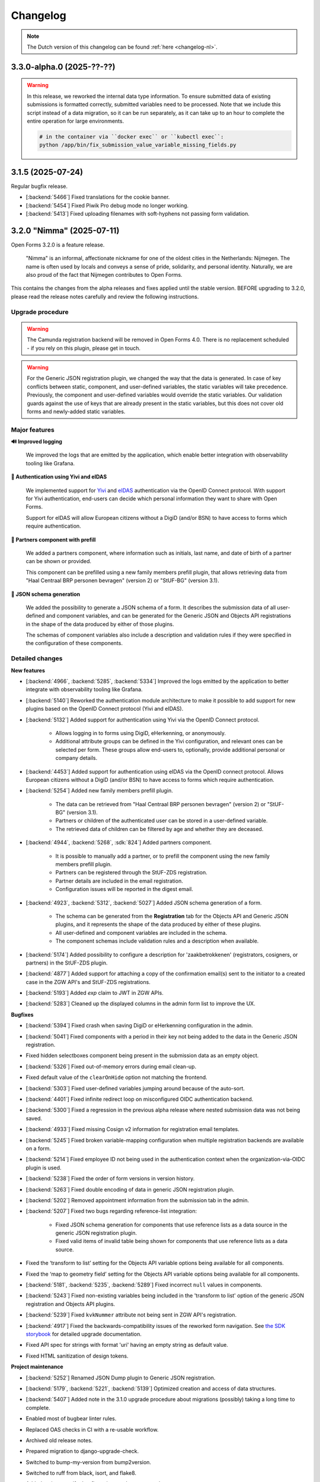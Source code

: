 =========
Changelog
=========

.. note::

    The Dutch version of this changelog can be found :ref:`here <changelog-nl>`.


3.3.0-alpha.0 (2025-??-??)
==========================

.. warning::

    In this release, we reworked the internal data type information. To ensure submitted
    data of existing submissions is formatted correctly, submitted variables need to be
    processed. Note that we include this script instead of a data migration, so it can be
    run separately, as it can take up to an hour to complete the entire operation for large
    environments.

    .. code-block:: bash

        # in the container via ``docker exec`` or ``kubectl exec``:
        python /app/bin/fix_submission_value_variable_missing_fields.py


3.1.5 (2025-07-24)
==================

Regular bugfix release.

* [:backend:`5466`] Fixed translations for the cookie banner.
* [:backend:`5454`] Fixed Piwik Pro debug mode no longer working.
* [:backend:`5413`] Fixed uploading filenames with soft-hyphens not passing form validation.

3.2.0 "Nimma" (2025-07-11)
==========================

Open Forms 3.2.0 is a feature release.

.. epigraph::

    "Nimma" is an informal, affectionate nickname for one of the oldest cities in the Netherlands: Nijmegen.
    The name is often used by locals and conveys a sense of pride, solidarity, and personal identity.
    Naturally, we are also proud of the fact that Nijmegen contributes to Open Forms.

This contains the changes from the alpha releases and fixes applied until the stable version.
BEFORE upgrading to 3.2.0, please read the release notes carefully and review the following
instructions.

Upgrade procedure
-----------------

.. warning::

   The Camunda registration backend will be removed in Open Forms 4.0. There is no
   replacement scheduled - if you rely on this plugin, please get in touch.

.. warning::

    For the Generic JSON registration plugin, we changed the way that the data is generated.
    In case of key conflicts between static, component, and user-defined variables,
    the static variables will take precedence. Previously, the component and user-defined
    variables would override the static variables. Our validation guards against the use of
    keys that are already present in the static variables, but this does not cover old forms
    and newly-added static variables.

Major features
--------------

**🔊 Improved logging**

    We improved the logs that are emitted by the application, which enable better integration with observability
    tooling like Grafana.

**🛂 Authentication using Yivi and eIDAS**

    We implemented support for `Yivi <https://yivi.app/>`_ and `eIDAS <https://en.wikipedia.org/wiki/EIDAS>`_
    authentication via the OpenID Connect protocol. With support for Yivi authentication, end-users can decide which
    personal information they want to share with Open Forms.

    Support for eIDAS will allow European citizens without a DigiD (and/or BSN) to have access to forms which
    require authentication.

**👫 Partners component with prefill**

    We added a partners component, where information such as initials, last name, and date of birth of a
    partner can be shown or provided.

    This component can be prefilled using a new family members prefill plugin, that allows retrieving data from
    "Haal Centraal BRP personen bevragen" (version 2) or "StUF-BG" (version 3.1).

**📝 JSON schema generation**

    We added the possibility to generate a JSON schema of a form. It describes the submission data of all user-defined
    and component variables, and can be generated for the Generic JSON and Objects API registrations in the shape of
    the data produced by either of those plugins.

    The schemas of component variables also include a description and validation rules if they were specified
    in the configuration of these components.

Detailed changes
----------------

**New features**

* [:backend:`4966`, :backend:`5285`, :backend:`5334`] Improved the logs emitted by the application to better integrate
  with observability tooling like Grafana.

* [:backend:`5140`] Reworked the authentication module architecture to make it possible to add support for
  new plugins based on the OpenID Connect protocol (Yivi and eIDAS).

* [:backend:`5132`] Added support for authentication using Yivi via the OpenID Connect protocol.

    - Allows logging in to forms using DigiD, eHerkenning, or anonymously.
    - Additional attribute groups can be defined in the Yivi configuration, and relevant ones can be selected per form.
      These groups allow end-users to, optionally, provide additional personal or company details.

* [:backend:`4453`] Added support for authentication using eIDAS via the OpenID connect protocol. Allows European
  citizens without a DigiD (and/or BSN) to have access to forms which require authentication.

* [:backend:`5254`] Added new family members prefill plugin.

    - The data can be retrieved from "Haal Centraal BRP personen bevragen" (version 2) or "StUF-BG" (version 3.1).
    - Partners or children of the authenticated user can be stored in a user-defined variable.
    - The retrieved data of children can be filtered by age and whether they are deceased.

* [:backend:`4944`, :backend:`5268`, :sdk:`824`] Added partners component.

    - It is possible to manually add a partner, or to prefill the component using the new family members prefill plugin.
    - Partners can be registered through the StUF-ZDS registration.
    - Partner details are included in the email registration.
    - Configuration issues will be reported in the digest email.

* [:backend:`4923`, :backend:`5312`, :backend:`5027`] Added JSON schema generation of a form.

    - The schema can be generated from the **Registration** tab for the Objects API and Generic JSON plugins,
      and it represents the shape of the data produced by either of these plugins.
    - All user-defined and component variables are included in the schema.
    - The component schemas include validation rules and a description when available.

* [:backend:`5174`] Added possibility to configure a description for 'zaakbetrokkenen' (registrators, cosigners, or
  partners) in the StUF-ZDS plugin.
* [:backend:`4877`] Added support for attaching a copy of the confirmation email(s) sent to the initiator to a created
  case in the ZGW API's and StUF-ZDS registrations.
* [:backend:`5193`] Added `exp` claim to JWT in ZGW APIs.
* [:backend:`5283`] Cleaned up the displayed columns in the admin form list to improve the UX.

**Bugfixes**

* [:backend:`5394`] Fixed crash when saving DigiD or eHerkenning configuration in the admin.
* [:backend:`5041`] Fixed components with a period in their key not being added to the data in the Generic JSON
  registration.
* Fixed hidden selectboxes component being present in the submission data as an empty object.
* [:backend:`5326`] Fixed out-of-memory errors during email clean-up.
* Fixed default value of the ``clearOnHide`` option not matching the frontend.
* [:backend:`5303`] Fixed user-defined variables jumping around because of the auto-sort.
* [:backend:`4401`] Fixed infinite redirect loop on misconfigured OIDC authentication backend.
* [:backend:`5300`] Fixed a regression in the previous alpha release where nested submission data was not being saved.
* [:backend:`4933`] Fixed missing Cosign v2 information for registration email templates.
* [:backend:`5245`] Fixed broken variable-mapping configuration when multiple registration backends
  are available on a form.
* [:backend:`5214`] Fixed employee ID not being used in the authentication context when the
  organization-via-OIDC plugin is used.
* [:backend:`5238`] Fixed the order of form versions in version history.
* [:backend:`5263`] Fixed double encoding of data in generic JSON registration plugin.
* [:backend:`5202`] Removed appointment information from the submission tab in the admin.
* [:backend:`5207`] Fixed two bugs regarding reference-list integration:

    - Fixed JSON schema generation for components that use reference lists as a data source in the
      generic JSON registration plugin.
    - Fixed valid items of invalid table being shown for components that use reference lists as a
      data source.

* Fixed the ‘transform to list’ setting for the Objects API variable options being available for all
  components.
* Fixed the ‘map to geometry field’ setting for the Objects API variable options being available for
  all components.
* [:backend:`5181`, :backend:`5235`, :backend:`5289`] Fixed incorrect ``null`` values in components.
* [:backend:`5243`] Fixed non-existing variables being included in the 'transform to list'
  option of the generic JSON registration and Objects API plugins.
* [:backend:`5239`] Fixed ``kvkNummer`` attribute not being sent in ZGW API's registration.
* [:backend:`4917`] Fixed the backwards-compatibility issues of the reworked form
  navigation. See `the SDK storybook <https://open-formulieren.github.io/open-forms-sdk/?path=/docs/developers-upgrade-notes-3-1-0--docs>`_
  for detailed upgrade documentation.
* Fixed API spec for strings with format 'uri' having an empty string as default value.
* Fixed HTML sanitization of design tokens.

**Project maintenance**

* [:backend:`5252`] Renamed JSON Dump plugin to Generic JSON registration.
* [:backend:`5179`, :backend:`5221`, :backend:`5139`] Optimized creation and access of data structures.
* [:backend:`5407`] Added note in the 3.1.0 upgrade procedure about migrations (possibly) taking a long time to
  complete.
* Enabled most of bugbear linter rules.
* Replaced OAS checks in CI with a re-usable workflow.
* Archived old release notes.
* Prepared migration to django-upgrade-check.
* Switched to bump-my-version from bump2version.
* Switched to ruff from black, isort, and flake8.
* Added script to verify that fix scripts work as expected.
* Fixed test flakiness.
* Fixed type checking.
* Enabled pyupgrade linter rules.
* Updated backend dependencies:

    - Bumped django to 4.2.23.
    - Bumped urllib3 to 2.5.0.
    - Bumped requests to 2.32.4.
    - Bumped vcrpy to 7.0.0.
    - Bumped h11 to 0.16.0.
    - Bumped httpcore to 1.0.9.
    - Bumped tornado to 6.5.
    - Bumped zgw-consumers to 0.38.0.
    - Bumped celery to 5.5.0.
    - Bumped django-privates to 3.1.1

* Updated frontend dependencies:

    - Bumped @open-formulieren/design-tokens to 0.59.0.
    - Bumped @open-formulieren/formio-builder to 0.41.1.


3.1.4 (2025-07-10)
==================

Regular bugfix release.

* [:backend:`5394`] Fixed crash when saving DigiD or eHerkenning configuration in the admin.
* [:backend:`5407`] Added note in the 3.1.0 upgrade procedure about migrations (possibly) taking a long time to
  complete.
* Fixed broken link.
* Updated backend dependencies:

    - Bumped django to 4.2.23.
    - Bumped requests to 2.32.4.
    - Bumped urllib3 to 2.5.0.
    - Bumped vcrpy to 7.0.0.
    - Bumped django-privates to 3.1.1.


3.0.9 (2025-07-09)
==================

Final bugfix release in the ``3.0.x`` series.

* Fixed broken link.
* Updated backend dependencies:

    - Bumped django to 4.2.23.
    - Bumped requests to 2.32.4.
    - Bumped urllib3 to 2.5.0.
    - Bumped vcrpy to 7.0.0.


3.1.3 (2025-06-06)
==================

Hotfix addressing a backport issue.

* [:backend:`5193`] Fixed missing backport of the zgw-consumers upgrade, causing a crash
  when editing services.
* [:backend:`5303`] Fixed user defined variables jumping around because of the auto-sort.
* Upgraded Django to the latest security release.


3.2.0-alpha.1 (2025-05-23)
==========================

This is an alpha release, meaning it is not finished yet or suitable for production use.

.. warning::

   The Camunda registration backend will be removed in Open Forms 4.0. There is no
   replacement scheduled - if you rely on this plugin, please get in touch.

.. warning::

    For the generic JSON registration plugin, we changed the way that the data is generated.
    In case of key conflicts between static, component, and user-defined variables,
    the static variables will take precedence. Previously, the component and user-defined
    variables would override the static variables. Our validation guards against the use of
    keys that are already present in the static variables, but this does not cover old forms
    and newly-added static variables.

**New features**

* [:backend:`5285`] Improved the logs emitted by the application to better integrate with observability tooling like
  Grafana.
* [:backend:`5140`] Reworked the authentication module architecture to make it possible to add support for
  new plugins based on the OpenID Connect protocol (Yivi and eIDAS).
* [:backend:`5283`] Cleaned up the displayed columns in the admin form list to improve the UX.
* [:backend:`5254`] Added new family-members prefill plugin.

    - The data can be retrieved from "Haal Centraal BRP personen bevragen" (version 2) or "StUF-BG" (version 3.1).
    - Partners or children of the authenticated user can be stored in a user-defined variable.
    - The retrieved data of children can be filtered by age and whether they are deceased.

* [:backend:`4923`] Added support for JSON schema generation of a form in the API.

    - The schema represents the submission data and includes all user-defined and component variables.
    - The component schemas include validation rules and a description when available.

**Bugfixes**

* [:backend:`5300`] Fixed a regression in the previous alpha release where nested submission data was not being saved.
* [:backend:`4933`] Fixed missing Cosign v2 information for registraton email templates.

**Project maintenance**

* [:backend:`5252`] Renamed JSON Dump plugin to Generic JSON registration.
* Enabled most of bugbear linter rules.
* Fixed test flakiness.
* Fixed type checking.
* Replaced OAS checks in CI with a re-usable workflow.
* Updated backend dependencies:

    - Bumped h11 to 0.16.0.
    - Bumped httpcore to 1.0.9.
    - Bumped django to 4.2.21.
    - Bumped tornado to 6.5.


3.1.2 (2025-05-23)
==================

Regular bugfix release.

**Bugfixes**

* [:backend:`5289`] Fixed crash in fix-script.
* [:backend:`4933`] Fixed missing Cosign v2 information for registraton email templates.

**Project maintenance**

* Upgraded django to 4.2.21 with the latest security patches.


3.0.8 (2025-05-23)
==================

Regular bugfix release.

**Minor security improvements**

On request the low severity security patches from 3.1.0 are backported.

* Administrators are no-longer able to change the submission summary PDF through the
  admin interface.
* SVGs uploaded through the admin interface, used for logos and favicons, are now
  automatically sanitized.
* The form preview seen by form designers in the admin now applies extra HTML sanitation
  on the client side. The backend already properly escaped this and the public UI was
  never affected.

**Bugfixes**

* [:backend:`5289`] Fixed crash in fix-script.
* [:backend:`4933`] Fixed missing Cosign v2 information for registraton email templates.

**Project maintenance**

* Upgraded django to 4.2.21 with the latest security patches.


3.2.0-alpha.0 (2025-04-25)
==========================

This is an alpha release, meaning it is not finished yet or suitable for production use.

.. warning::

   The Camunda registration backend will be removed in Open Forms 4.0. There is no
   replacement scheduled - if you rely on this plugin, please get in touch.

.. warning::

    For the generic JSON registration plugin, we changed the way that the data is generated.
    In case of key conflicts between static, component, and user-defined variables,
    the static variables will take precedence. Previously, the component and user-defined
    variables would override the static variables. Our validation guards against the use of
    keys that are already present in the static variables, but this does not cover old forms
    and newly-added static variables.

.. warning:: Manual intervention required

    In the 3.1.1 bugfix release we fixed a bug regarding the default values of some components
    being ``null``. We added a script to fix any forms that still might be affected by these
    issues. You should run this script after deploying the patch release, to make sure the
    default values of affected components are fixed.

    .. code-block:: bash

        # in the container via ``docker exec`` or ``kubectl exec``:
        python /app/bin/fix_component_default_values.py


**New features**

* [:backend:`5027`] Added support for broader range of GeoJSON in JSON schema generation for the
  map component: includes points, lines, and polygons.
* [:backend:`5193`] Added `exp` claim to JWT in ZGW APIs.

**Bugfixes**

* [:backend:`5245`] Fixed broken variable-mapping configuration when multiple registration backends
  are available on a form.
* [:backend:`5214`] Fixed employee ID not being used in the authentication context when the
  organization-via-OIDC plugin is used.
* [:backend:`5238`] Fixed the order of form versions in version history.
* [:backend:`5263`] Fixed double encoding of data in generic JSON registration plugin.
* [:backend:`5202`] Removed appointment information from the submission tab in the admin.
* [:backend:`5207`] Fixed two bugs regarding reference-list integration:

    - Fixed JSON schema generation for components that use reference lists as a data source in the
      generic JSON registration plugin.
    - Fixed valid items of invalid table being shown for components that use reference lists as a
      data source.

* Fixed the ‘transform to list’ setting for the Objects API variable options being available for all
  components.
* Fixed the ‘map to geometry field’ setting for the Objects API variable options being available for
  all components.
* [:backend:`5181`, :backend:`5235`, :backend:`5289`] Fixed incorrect ``null`` values in components.
* [:backend:`5243`] Fixed non-existing variables being included in the 'transform to list'
  option of the generic JSON registration and Objects API plugins.
* [:backend:`5239`] Fixed ``kvkNummer`` attribute not being sent in ZGW API's registration.
* [:backend:`4917`] Fixed the backwards-compatibility issues of the reworked form
  navigation. See `the SDK storybook <https://open-formulieren.github.io/open-forms-sdk/?path=/docs/developers-upgrade-notes-3-1-0--docs>`_
  for detailed upgrade documentation.

**Project maintenance**

* Archived old release notes.
* Prepared migration to django-upgrade-check.
* [:backend:`5179`, :backend:`5221`, :backend:`5139`] Optimized creation and access of data structures.
* Switched to bump-my-version from bump2version.
* Switched to ruff from black, isort, and flake8.
* Added script to verify that fix scripts work as expected.
* Fixed test flakiness.
* Updated backend dependencies:

    - Bumped zgw-consumers to 0.38.0.
    - Bumped celery to 5.5.0.

* Updated frontend dependencies:

    - Bumped @open-formulieren/design-tokens to 0.59.0.
    - Bumped @open-formulieren/formio-builder to 0.40.0.


3.1.1 (2025-04-16)
==================

Regular bugfix release.

.. warning:: Manual intervention required

    In this bugfix release we fixed a bug regarding the default values of some components
    being ``null``. We added a script to fix any forms that still might be affected by these
    issues. You should run this script after deploying the patch release, to make sure the
    default values of affected components are fixed.

    .. code-block:: bash

        # in the container via ``docker exec`` or ``kubectl exec``:
        python /app/bin/fix_component_default_values.py

**Bugfixes**

* [:backend:`5214`] Fixed employee ID not being used in the authentication context when
  the organization-via-OIDC plugin is used.
* [:backend:`5238`] Fixed the order of form versions in version history.
* [:backend:`5263`] Fixed double encoding of data in generic JSON registration plugin.
* [:backend:`5243`] Fixed non-existing variables being included in the 'transform to list'
  option of the generic JSON registration and Objects API plugins.
* [:backend:`5181`] Fixed incorrect ``null`` default values in components.
* [:backend:`5239`] Fixed ``kvkNummer`` attribute not being sent in ZGW API's registration.
* [:backend:`4917`] Fixed the backwards-compatibility issues of the reworked form
  navigation. See `the SDK storybook <https://open-formulieren.github.io/open-forms-sdk/?path=/docs/developers-upgrade-notes-3-1-0--docs>`_
  for detailed upgrade documentation.
* [:backend:`5245`] Fixed broken variable mapping configuration when multiple registration
  backends are available on a form.

**Project maintenance**

* Fixed test flakiness.

3.0.7 (2025-04-16)
==================

.. warning:: Manual intervention required

    In this bugfix release we fixed a bug regarding the default values of some components
    being ``null``. We added a script to fix any forms that still might be affected by these
    issues. You should run this script after deploying the patch release, to make sure the
    default values of affected components are fixed.

    .. code-block:: bash

        # in the container via ``docker exec`` or ``kubectl exec``:
        python /app/bin/fix_component_default_values.py

**Bugfixes**

* [:backend:`5214`] Fixed employee ID not being used in the authentication context when
  the organization-via-OIDC plugin is used.
* [:backend:`5238`] Fixed the order of form versions in version history.
* [:backend:`5181`] Fixed incorrect ``null`` default values in components.
* [:backend:`5239`] Fixed ``kvkNummer`` attribute not being sent in ZGW API's registration.
* [:backend:`5188`] Fixed wrong prefill fields/attributes being logged.
* [:backend:`5155`] Fixed ``initial_date_reference`` being lost on language change while
  filling out a form.
* [:backend:`4662`, :backend:`5147`] Fixed not-required selectboxes field preventing
  pausing the form.
* Fixed SAMLv2 metadata generation when multiple certificates are configured.
* Fixed the NLX directory URLs.
* [:backend:`5245`] Fixed broken variable mapping configuration when multiple registration
  backends are available on a form.

**Project maintenance**

* Fixed test flakiness.
* Updated backend dependencies:

    - Bumped zgw-consumers to 0.38.0
    - Bumped django-digid-eherkenning to 0.21.0

2.8.8 (2025-04-16)
==================

Final bugfix release in the ``2.8.x`` series.

.. warning:: Manual interventions required

    We included a script to remove corrupt API group configuration to make the upgrade
    to Open Forms 3.0 easier. This script removes API groups (Objects API and ZGW APIs)
    for which *no* services have been configured.

    In this bugfix release we fixed a bug regarding the default values of some components
    being ``null``. We added a script to fix any forms that still might be affected by
    these issues. You should run this script after deploying the patch release, to make
    sure the default values of affected components are fixed.

    .. code-block:: bash

        # in the container via ``docker exec`` or ``kubectl exec``:
        python /app/bin/delete_empty_api_groups.py
        python /app/bin/fix_component_default_values.py

**Bugfixes**

* [:backend:`5181`] Fixed incorrect ``null`` default values in components.
* [:backend:`5239`] Fixed ``kvkNummer`` attribute not being sent in ZGW API's registration.
* [:backend:`4662`, :backend:`5147`] Fixed not-required selectboxes field preventing
  pausing the form.

3.1.0 "Lente" (2025-03-31)
==========================

Open Forms 3.1.0 is a feature release.

.. epigraph::

    "Lente" is Dutch for "Spring". We've planted some seeds that will take time to
    bloom before their full potential is visible, but here and there you can already
    spot some flowers. Spring is typically a time in the year that's lighter and brings
    more joy, and we hope this release will do too.

This contains the changes from the alpha and fixes applied until the stable version.
BEFORE upgrading to 3.1.0, please read the release notes carefully and review the
following instructions.

Upgrade procedure
-----------------

To upgrade to 3.1, please:

* ⚠️ Ensure you upgrade to Open Forms 3.0.1 before upgrading to the 3.1 release series.

* ⚠️ Verify the amount of log records before applying the upgrade. [:backend:`4931`]
  introduced a migration which processes log records and therefore could take a
  long time to complete.

* We recommend running the ``bin/report_component_problems.py`` and
  ``bin/report_form_registration_problems.py`` scripts to diagnose any problems in
  existing form definitions. These will be patched up during the upgrade, but it's good
  to know which form definitions will be touched in case something looks odd. The scripts
  are also available in the latest 3.0.x patch release, so you can run them before
  starting the upgrade process.

* Due to some UX rework in the SDK, you may need to define additional design tokens if
  you use a custom theme.

* We never deliberately supported HTML in component labels/tooltips. Due to some
  additional sanitation being added, some elements may now be escaped. We urge you to
  **NOT** use HTML in places that don't have a rich text editor.

Where possible, we have included upgrade checks that can you inform about detected problems before
any database changes are made.

Major features
--------------

**📒 Referentielijsten API integration**

We added support for the Referentielijsten API to Open Forms. In that API, you can
centrally manage (semi) fixed lists of data, such as districts, communication channels,
days of the week...

These reference lists can be used in Open Forms to populate the possible options in
select, selectboxes and radio components, making it easier to re-use these across forms.

**📦 JSON Dump registration**

We added a new registration plugin that allows for the simple transfer of form
variables and metadata in JSON format to a configured service. Form designers can select
which variabels to send to this external API, and then the values and schema describing
the structure of the variables is sent as JSON, making it easy to process the data.

**🗺 Map component rework**

The map component has undergone a major rework to support a wider range of use cases.

The most notable change is the expanded range of possible interactions users can have
with the map component. Previously, only pin placement was supported. This has now been
extended to include drawing multi-point lines and polygons.

You can now also use alternative background ("tile") layers (e.g. aerial imagery)
instead of the default BRT layer from the Kadaster.

.. note:: The ``map`` component rework is not complete yet and some more improvements
   are needed to optimize the user experience.

**♿️ Accessibility improvements**

Improving accessibility is a continuous effort, but in this release in particular we
could focus on it more. The submission summary PDFs have been made much more accessible
and informative. The form navigation for end-users has had an overhaul - backed by
proper research and user tests - particularly improving the experience on wide screen
devices.

The form designers should also see some (smaller) UX improvements, making it a bit
easier to manage form variables and creating a better overview.

**New features**

* [:backend:`5137`] The request header name for the ``OIN`` sent in "Haal Centraal BRP
  Personen bevragen" is now configurable.
* [:backend:`5122`] Clarified the help-text for the Ogone legacy ``TITLE`` and ``COM``
  parameters.
* [:backend:`5074`] Added an option to send the data from the selectboxes component as
  a list to the Objects API and JSON Dump registrations.
* UX: variables are now grouped by form step in the variables tab.
* [:backend:`5047`] Improved the accessibility of the submission summary PDF.

    - Added a textual alternative to the logo.
    - Provided an semantic relationship between the form field label and user provided
      value.
    - The PDF displays "No information provided" for form fields that haven't been
      filled in by the user.

* [:backend:`4991`, :backend:`4993`, :backend:`5016`, :backend:`5107`, :backend:`5106`,
  :backend:`5178`] Added Referentielijsten API support. You can now use reference lists
  as source for select, radio and selectboxes component options.

    - Allow using the referentielijsten as data source, which requires selecting a service
      and table to use.
    - We're prepared for multi-language support already.
    - Administrators get notified of expiring/expired tables and/or items.

* [:backend:`4518`] Added prefill attempts to the submission log entries.
* Performance improvements regarding fetching and processing form data.
* [:backend:`4990`] Registration variables in the form variables tab now show from which
  registration backend they originate.
* [:backend:`5093`, :backend:`5184`] Improved user experience when working with array or
  object values in the form variables table.
* [:backend:`5024`] Loosened validation on ZGW APIs and Objects API registration
  backends to support a broader range of vendors.
* [:backend:`2177`] Changed the map component output to GeoJSON geometry, allowing lines
  and polygons to be drawn on map components in addition to point markers.
* [:backend:`4908`, :backend:`4980`, :backend:`5012`, :backend:`5066`] Added new
  JSON Dump registration plugin.

    - Form designers control which variables get sent to the configured service.
    - The form/component information is used to automatically document the schema of
      each variable.
    - Includes fixed and configurable metadata of the form/submission.

* [:backend:`4931`] Upgraded the form submission statistics to reflect actual submissions
  and added the ability to export the results based on various filters.
* [:backend:`4785`] Updated the eHerkenning metadata generation to match the latest
  standard version(s).

**Minor security improvements**

We addressed some minor security concerns in case a rogue employee has access to the
admin interface.

* Administrators are no-longer able to change the submission summary PDF through the
  admin interface.
* SVGs uploaded through the admin interface, used for logos and favicons, are now
  automatically sanitized.
* The form preview seen by form designers in the admin now applies extra HTML sanitation
  on the client side. The backend already properly escaped this and the public UI was
  never affected.

**Bugfixes**

* [:backend:`5186`, :backend:`5188`] Fixed bugs regarding audit logs inadvertedly being
  created or not containing all expected information.
* [:backend:`5155`] Fixed the url parameter ``initial_data_reference`` being lost after
  switching the form language.
* [:backend:`5151`] Fixed hidden map components triggering validation errors.
* [:backend:`4662`, :backend:`5147`] Fixed bugs regarding the validation of selectboxes
  when "Minimum selected checkboxes" is configured:

    - Fixed optional selectboxes not passing validation when a minimum number is
      configured.
    - Fixed being unable to pause a form when it contains a selectboxes component with
      ``Minimum selected checkboxes >= 1``.

* [:backend:`5157`] Fixed warning being shown about missing co-sign translations when
  all translations are provided.
* [:backend:`5158`] Fixed a bug preventing removal of a ZGW API group.
* [:backend:`5142`] Fixed logic triggers being deleted when a selectboxes component is
  deleted.
* [:backend:`5105`] Fixed a minor styling bug in the admin that caused the asterisk icons
  for required fields to appear on top of dropdown menus.
* [:backend:`5124`] Fixed prefill fields causing validation errors when they are hidden
  and read-only.
* [:backend:`5031`] Fixed missing configuration in Objects API registration v2.
* [:backend:`5136`] Fixed eHerkenning "Dienstcatalogus" being generated using old
  certificates.
* [:backend:`5040`] Fixed a bug in the JSON logic where, when multiple logic actions were
  configured on the same trigger, deleting the first logic action caused its JSON logic
  to be assigned to the next logic action within the same trigger.
* [:backend:`5104`] Fixed ``null`` default value for radio fields.
* [:backend:`4871`] Fixed error messages not being shown in the variable mapping of the
  Objects API prefill and the JSON logic DMN configuration.
* [:backend:`5039`] Fixed error messages not being shown in the Email registration
  plugin.
* [:backend:`5090`] Fixed soft-required component blocking going to the next form step.
* [:backend:`5089`] Fixed service fetch automatically changing the configured query
  parameters from ``snake_case`` into ``camelCase``.
* [:backend:`5077`, :backend:`5084`] Fixed some performance issues regarding loading
  logic rules in the admin, and saving form steps/definitions with large numbers of
  components.
* [:backend:`4510`] Fixed error messages not shown properly on the form summary page.
* [:backend:`5037`] Fixed submission PDF not being able to format date values.
* [:backend:`5058`] Fixed race conditions and database errors being caused when editing
  forms, originally because of :backend:`4900`.
* [:backend:`4689`] Fixed file uploads in repeating groups not being processed correctly.
* [:backend:`5034`] Fixed Objects API registration plugin crashing by validating object's
  ownership only when the object should be updated.
* Fixed a misconfiguration for AddressNL end-to-end testing in CI.
* Fixed registration management command.
* Fixed styling of clearable react-select component.
* Fixed an upgrade check not blocking the database migrations from starting.
* [:backend:`5035`] Fixed duplicate values being sent by legacy Objects API registration
  plugin.
* [:backend:`4825`] Fixed prefill reporting false failures to daily digest when multiple
  authentication flows are used.

**Project maintenance**

* Reduced flakyness in the tests.
* Removing old upgrade checks, which won't be needed when upgrading from 3.0.x to 3.1.x.
* Some settings can now be configured with environment variables: ``AXES_FAILURE_LIMIT``
  and ``EMAIL_TIMEOUT``.
* [:sdk:`76`] Use ESM modules instead of UMD for the SDK, if the browser supports it.
* [:backend:`4927`] Added system check for missing configuration on non-required
  serializer fields.
* [:backend:`4882`] Added documentation on how to use django-setup-configuration.
* [:backend:`4654`] Cleaned up and squashed migrations where possible.
* Added constraint for requiring 3.0.1 before upgrading to 3.1.0.
* Updated backend dependencies

    - Bumped playwright to 1.49.1.
    - Bumped typing-extensions to 4.12.2.
    - Bumped django to 4.2.18.
    - Bumped django-digid-eherkenning to 0.21.0.
    - Bumped kombu to 5.5.
    - Bumped jinja2 to 3.1.6.
    - Bumped tzdata to 2025.1.

* Updated frontend dependencies

    - Bumped undici to 5.28.5.
    - Bumped @utrecht/components to 7.4.0.
    - Bumped @open-formulieren/design-tokens to 0.57.0.
    - Bumped storybook to 8.6.4.

3.0.6 (2025-03-17)
==================

Regular bugfix release.

.. warning:: Manual intervention required

    In the 3.0.2 bugfix release we fixed a bug regarding Objects API registration not
    being shown in the variables tab, and in 3.0.6 we fixed a bug regarding the default
    values of radio fields being ``null``. In this bugfix we added scripts to fix any forms
    that still might be affected by these issues. You should run these scripts after
    deploying the patch release, to make sure all Objects API registrations are correctly
    configured, and the default values of radio fields are fixed.

    .. code-block:: bash

        # in the container via ``docker exec`` or ``kubectl exec``:
        python /app/bin/fix_objects_api_form_registration_variables_mapping.py
        python /app/bin/fix_radio_component_default_values.py

    Alternatively, you can also manually edit all the affected forms in the
    admin interface. For the Objects API, this would require you to remove the Objects API
    registrations, and re-define them. For the radio fields, this would require you to change
    the ``defaultValue`` of all radio components from ``null`` to an empty string ``""``.


**Bugfixes**

* [:backend:`5158`] Fixed not being able to delete ZGW API groups.
* [:backend:`5142`] Fixed logic tab crashing and incorrectly displaying 0 component
  variables when removing fields from the form.
* [:backend:`5124`] Fixed hidden prefill fields triggering validation.
* [:backend:`5031`] Fixed missing ``variables_mapping`` in the Objects API registration
  plugin.
* [:backend:`5104`] Fixed ``null`` default values for radio fields.

2.8.7 (2025-03-17)
==================

Regular bugfix release.

.. warning:: Manual intervention required

    In the 2.8.4 bugfix release we fixed a bug regarding Objects API registration not
    being shown in the variables tab, and in 2.8.7 we fixed a bug regarding the default
    values of radio fields being ``null``. In this bugfix we added scripts to fix any forms
    that still might be affected by these issues. You should run these scripts after
    deploying the patch release, to make sure all Objects API registrations are correctly
    configured, and the default values of radio fields are fixed.

    .. code-block:: bash

        # in the container via ``docker exec`` or ``kubectl exec``:
        python /app/bin/fix_objects_api_form_registration_variables_mapping.py
        python /app/bin/fix_radio_component_default_values.py

    Alternatively, you can also manually edit all the affected forms in the
    admin interface. For the Objects API, this would require you to remove the Objects API
    registrations, and re-define them. For the radio fields, this would require you to change
    the ``defaultValue`` of all radio components from ``null`` to an empty string ``""``.

**Bugfixes**

* [:backend:`5158`] Fixed not being able to delete ZGW API groups.
* [:backend:`5142`] Fixed logic tab crashing and incorrectly displaying 0 component
  variables when removing fields from the form.
* [:backend:`5124`] Fixed hidden prefill fields triggering validation.
* [:backend:`5031`] Fixed missing ``variables_mapping`` in the Objects API registration
  plugin.
* [:backend:`5104`] Fixed ``null`` default values for radio fields.

3.0.5 (2025-03-03)
==================

Regular bugfix release.

.. warning:: Manual intervention required

    We fixed a bug that would mess with the validation of the soft-required components.
    A script is included to fix the forms that are affected - you need to run this
    after deploying the patch release.

    .. code-block:: bash

        # in the container via ``docker exec`` or ``kubectl exec``:
        python /app/bin/fix_softrequired_component_required_validation.py

    Alternatively, you can also manually edit all the affected forms in the
    admin interface. Simply edit the soft-required components by opening the ``JSON`` view
    and within the ``validate`` key change ``required: true`` to ``required: false``.

**Bugfixes**

* [:backend:`5086`, :backend:`5090`] Fixed soft-required errors being shown for hidden
  upload fields and blocking going to the next form step.
* [:backend:`5039`] Fixed some error messages not shown properly in the Email
  Registration plugin.
* Worked around some performance issues while evaluating form logic.
* [:backend:`5089`] Fixed service fetch configuration automatically changing from
  snake-case to camel-case.

2.8.6 (2025-03-03)
==================

Regular bugfix release.

* Worked around some performance issues while evaluating form logic.
* [:backend:`5089`] Fixed service fetch configuration automatically changing from
  snake-case to camel-case.

3.1.0-alpha.1 (2025-02-20)
==========================

This is an alpha release, meaning it is not finished yet or suitable for production use.

Hotfix release for a build issue in the previous sdk version.

* Fixed build issue in the sdk, causing errors when used with the backend.

3.1.0-alpha.0 (2025-02-17)
==========================

This is an alpha release, meaning it is not finished yet or suitable for production use.

Upgrade procedure
-----------------

⚠️ Ensure you upgrade to Open Forms 3.0.1 before upgrading to the 3.1.0 release series.

Detailed changes
----------------

**New features**

* [:backend:`5093`] Improved user experience when working with array values in the form
  variables table.
* [:backend:`5024`] Loosened validation on ZGW APIs and Objects API registration
  backends. Allowing configured domains to contain lowercase characters.
* [:backend:`4622`] Improved accessibility for logo used in submission report PDF.
* [:backend:`4882`] Added documentation on how to use django-setup-configuration.
* [:backend:`4993`] Retrieving select/selectboxes components values/options from
  Referentielijsten API.
* [:backend:`2177`] Changed the map component output to geoJson geometry. It's now
  possible to place pins, lines and polygons in the map component.
* Added the ability to configure ``AXES_FAILURE_LIMIT`` environment variable for defining
  the number of login attempts.
* [:backend:`4908`, :backend:`4980`, :backend:`5012`, :backend:`5066`] Added new
  JSON Dump registration plugin. Allowing submitted form data to be sent as a
  ``JSON object`` to a configured service.

    - Added documentation on how to use the JSON Dump registration plugin.
    - It's possible to quickly add all form variables to the data sent
      to the configured service, using a button in the plugin configuration.
    - You can include metadata when submitting data to a configured service.
    - Added JSON schema definitions to be sent along the submitted data to the configured
      service.
* [:backend:`4931`] Upgraded the form submission statistics to reflect actual submissions
  and added the ability to export the results based on various filters.
* [:backend:`4991`] Added selection of Referentielijsten API services to global
  configuration.
* [:backend:`4785`] Updated the eHerkenning metadata generation to match the latest
  standard version(s).

**Bugfixes**

* [:backend:`5077`] Fixed the performance issues when loading logic rules in the admin.
* [:backend:`5084`] Fixed the performance issues when saving form steps/definitions with
  large numbers of components (30-100), especially if they are reusable form definitions
  used in many (20+) forms. This was caused by an earlier patch for :backend:`5058`.
* [:backend:`4375`] Reverted "Removed environment variable
  ``DISABLE_SENDING_HIDDEN_FIELDS`` for Objects API."
* [:backend:`4510`] Fixed error messages not shown properly on the form summary page.
* [:backend:`5037`] Fixed submission PDF not able to format date values.
* [:backend:`5058`] Fixed race conditions and database errors being caused when editing
  forms, originally because of :backend:`4900`.
* [:backend:`4689`] Fixed file uploads in repeating groups not being processed correctly.
* [:backend:`5034`] Fixed Objects API registration plugin crashing by validating object's
  ownership only when the object should be updated.
* Fixed a misconfiguration for AddressNL end-to-end testing in CI.
* Fixed registration management command.
* Fixed styling of clearable react-select component.
* Fixed an upgrade check not blocking the database migrations from starting.
* [:backend:`5035`] Fixed duplicate values being sent by legacy Objects API registration
  plugin.
* Fixed default version handling for Objects API registration.
* [:backend:`4825`] Fixed prefill reporting false failures to daily digest when multiple
  authentication flows are used.

**Project maintenance**

* [:sdk:`76`] Use ESM modules instead of UMD for the SDK, if the browser supports it.
* Removed unused ``celery_worker.sh`` command line arguments.
* Addressed proptype warnings in SubmissionLimitFields components.
* [:backend:`4927`] Added system checking for missing configuration on non-required
  serializer fields.
* [:backend:`4654`] Cleaned up and squashed migrations where possible.
* Added constraint for requiring 3.0.1 before upgrading to 3.1.0.
* Updated bug report issue template according to new GitHub's types.
* Removed 2.7.x from supported versions in Docker Hub description.
* Added 3.0.x to Docker Hub description.
* Updated backend dependencies

    - Bumped playwright to 1.49.1.
    - Bumped typing-extensions to 4.12.2.
    - Bumped django to 4.2.18 patch release.
* Updated frontend dependencies

    - Bumped undici to 5.28.5.

3.0.4 (2025-02-06)
==================

Hotfix release for performance problems in the admin.

* [:backend:`5084`] Fixed the performance issues when saving form steps/definitions with
  large numbers of components (30-100), especially if they are reusable form definitions
  used in many (20+) forms. This was caused by an earlier patch for :backend:`5058`.

2.8.5 (2025-02-06)
==================

Hotfix release for performance problems in the admin.

* [:backend:`5084`] Fixed the performance issues when saving form steps/definitions with
  large numbers of components (30-100), especially if they are reusable form definitions
  used in many (20+) forms. This was caused by an earlier patch for :backend:`5058`.

3.0.3 (2025-02-05)
==================

Bugfix release on request.

* [:backend:`4375`] Reverted "Removed environment variable
  ``DISABLE_SENDING_HIDDEN_FIELDS`` for Objects API."

3.0.2 (2025-01-31)
==================

Regular bugfix release.

* [:backend:`4689`] Fixed file uploads in repeating groups not being processed correctly.
* [:backend:`5034`] Fixed Objects API registration plugin crashing when
  "update existing object" is not enabled.
* [:backend:`5035`] Fixed duplicate values being sent by legacy Objects API registration
  plugin.
* [:backend:`5058`] Fixed race conditions and database errors being caused when editing
  forms, originally because of :backend:`4900`.
* [:backend:`5021`] Fixed Objects API registration plugin not being shown in the
  variables tab when it has just been added.

2.8.4 (2025-01-31)
==================

Regular bugfix release

* [:backend:`5035`] Fixed duplicate values being sent by legacy Objects API registration
  plugin.
* [:backend:`5058`] Fixed race conditions and database errors being caused when editing
  forms, originally because of :backend:`4900`.

2.8.3 (2025-01-09)
==================

Regular bugfix release

* Backported check scripts for 3.0 upgrade.
* [:backend:`4795`] Fixed not always being able to upload ``.msg`` files.
* [:backend:`4900`] Fixed submission value variables recoupling for reusable form
  definitions.
* [:backend:`4579`] Fixed wrong steps being blocked when logic uses the "trigger from
  step" option.
* [:backend:`4825`] Fixed logging to only log empty retrieved data for the
  authentication flow that is used in the submission.
* [:backend:`4863`] Fixed authentication flow of an employee via OIDC.
* [:backend:`4955`] Fixed the order of coordinates in Objects API and in ZGW APIs.
* [:backend:`4821`] Fixed email digest for addressNL component, in combination with BRK
  validator.
* [:backend:`4886`] Fixed certain variants of CSV files not passing validation.
* [:backend:`4949`] Fixed modal close button on dark mode.
* [:backend:`4832`] Fixed json schema matcher in Objects API.
* [:backend:`4853`] Fixed registration backends serializers concerning non required
  fields.
* [:backend:`4824`] Ensured that the form variables are in line with the state of the
  form definitions after saving a form.
* [:backend:`4874`] Updated Dockerfile with missing scripts.
* Bumped packages to their latest (security) releases.
* [:backend:`4862`] Fixed unintended hashing of identifying attributes when the cosigner
  logs out.

3.0.1 (2025-01-10)
==================

Hotfix release addressing a potential upgrade issue.

* Fixed an upgrade check not blocking the database migrations from starting.

3.0.0 "Heerlijkheid" (2025-01-09)
=================================

Open Forms 3.0.0 is a feature release.

.. epigraph::

   Until the 19th century, the countryside of North and South Holland was divided into
   hundreds of small legal-administrative units, the 'lordships' (Heerlijkheid). The current
   municipalities can be considered as a kind of successors of the former lordships. The release
   name reflects the influence of various large and smaller municipalities on this release.
   This is also a "lordly" release with many features, improvements and clean-ups.

This contains the changes from the alpha and fixes applied until the stable version.
BEFORE upgrading to 3.0.0, please read the release notes carefully and review the instructions
in the documentation under **Installation** > **Upgrade details to Open Forms 3.0.0**.

Upgrade procedure
-----------------
Open Forms 3.0 is a major version and contains a number of breaking changes. We've done a lot of
internal cleanups and removed old and deprecated features. Of course we were mindful in removing
only obsolete/unused features and we expect the impact to be minor.

To upgrade to 3.0, please:

* ⚠️ Ensure you upgrade to Open Forms 2.8.2 before upgrading to the 3.0 release series.

* ⚠️ Please review the instructions in the documentation under **Installation** >
  **Upgrade details to Open Forms 3.0.0** before and during upgrading. You can find
  details for the deprecated code and how this might affect you.

Where possible, we have included upgrade checks that can you inform about detected problems before
any database changes are made. We will add (some) of these checks to the next 2.8.x patch release
to so you can run them to explore possible impact.

Major features
--------------

**📥 Objects API Prefill (a.k.a. product prefill)**

If you store information about requests/products for users in the Objects API, you can now use this data
to populate a form. For example to request or renew the product (object) again. Bits of information from the referenced
record are prefilled into form fields and variables.

Additionally, you can opt to update the existing object rather than create a new one during registration!

An example is defined in :ref:`Prefill examples <examples_objects_prefill>`.

**🖋️ Cosign flow improvements**

We now provide a much more intuitive user experience to have someone cosign a form submission - users need
to click less and in general we removed a lot of friction for this process.

On top of that, the new configuration options for cosign allow you to tweak the content of emails and screens
when cosigning is enabled in a form - from inviting someone to cosign to the confirmation page they get.

**💳 More powerful price calculations**

We made it simpler and more intuitive for form designers to define dynamic price logic rules - these are now
part of the regular logic rules. This also enables you to perform more complex calculations and interact with
external systems to retrieve pricing information!

**🛑 Limiting the amount of submissions**

You can now specify a maximum number of submissions for a given form, useful for limited availability/capacity
situations, such as raffles or sign-ups to events. Related to that, we expanded the statistics to allow exporting
the successfully registered submissions.

**🤖 Automatic technical configuration**

We're shipping some tooling for infrastructure teams that deploy Open Forms - this makes it possible to
provision some configuration aspects that previously had to be done in the admin interface via point-and-click.

We're still expanding on the covered configuration aspects, so stay tuned for more!

**🚸 User Experience improvements**

We have made a ton of user experience improvements in registration and prefill plugin configurations! No
more copying of URLs from other systems - instead, you select the relevant option in a dropdown.
Dropdowns that support a search field to wade through those tens or hundreds of available case types!

And, wherever you need to choose a form variable, you now have the options grouped by type of variable
*and* the context of where this variable occurs, topped of with a search field.

Detailed changes
----------------

**Breaking changes**

* [:backend:`4375`] Removed environment variable ``DISABLE_SENDING_HIDDEN_FIELDS`` for
  Objects API.
* Removed automatic patching for ``cosign_information`` template tag.
* [:backend:`3283`] Removed deprecated code (please review the instructions in the documentation
  under **Installation** > **Upgrade details to Open Forms 3.0.0** for all the necessary details):

    - ``registration_backend`` and ``registration_backend_options`` fields from form.
    - Old API location url.
    - Conversion of ``stuf-zds-create-zaak:ext-utrecht`` to ``stuf-zds-create-zaak`` during import.
    - Objecttype URL to UUID import conversion.
    - Backwards compatible styling.
    - Password Formio component.
    - Legacy formio translation converter.
    - Deprecated/disabled legacy OIDC callback endpoints by default.
    - Documented registration backend migration procedure.
    - Made Objects API and ZGW APIs group fields non-nullable where this is necessary.
    - Normalized API endpoints to use kebab-case instead of snake-case.
    - Removed unnecessary filter behaviour on form definitions endpoint.
    - Removed legacy machtigen context.
    - Removed old appointments flow and refactored code according to the new one.
    - Made submission in temporary file uploads non-nullable.
    - Removed conversion of form step URL to form step UUID.
    - Made form definition name read only.
* [:backend:`4771`] Removed price logic rules in favour of normal logic rules.

**New features**

* [:backend:`4969`] Improved the UX of the form designer:

    - The base form configuration tab now groups related fields and collapses them to declutter the UI.
    - Moved the introduction page configuration to clarify the difference with the introduction text fields.
* Registration plugins:

    * [:backend:`4686`] All the registration plugin configuration options are now consistently managed in a
      modal with better UX.

    * Email:

        * [:backend:`4650`] The email registration plugin now allows setting the recipient using form variables.
    * Objects API:

        * [:backend:`4978`] The "variables mapping" configuration is now the default - this does not affect existing
          forms.
        * Updated technical configuration documentation for Objects API.
        * [:backend:`4398`] You can now update a referenced existing object rather than create a new record.
          When the object is being updated, the BSN of the authenticated user is verified against the existing
          object data.
        * [:backend:`4418`] You can now map individual parts of the addressNL component.
    * ZGW APIs:

        * [:backend:`4606`] Improved the user experience of the plugin:

          - All dropdowns/comboboxes now have a search field.
          - You can now select which catalogue to use, which enables you to select the case and
            document types in dropdowns that show only relevant options.
          - During registration the plugin will now automatically select the right version of a case and
            document type.
          - The URL-based configuration can still be used, but it's deprecated and will be removed in the
            future.
        * [:backend:`4796`] You can now select a product to be set on the created case from the selected case
          type in the ZGW APIs registration plugin.
        * [:backend:`4344`] You can now select which Objects API group to use rather than "the first one"
          being used always.
    * StUF-ZDS:

        * [:backend:`4319`] You can now provide a custom document title for StUF-ZDS via the component
          configuration.
        * [:backend:`4762`] The cosigner identifier (BSN) is now included in the created case.
* Prefill plugins:

    * Added documentation for product prefill in user manual.

    * Objects API:

        * [:backend:`4396`, :backend:`4693`, :backend:`4608`, :backend:`4859`] You can now configure a variable
          to be prefilled from the Objects API (a.k.a. "product prefill"):

          - It's possible to assign individual properties from the object type to particular form variables.
          - To avoid duplicating configuration, you can copy the configuration from a configured registration
            backend.

* Payment plugins:

    * Ogone:

        * [:backend:`3457`] Custom ``title`` and ``com`` parameters can now be defined in Ogone payment plugin.
* [:backend:`4785`] Updated the eHerkenning metadata generation to match the latest standard version(s).
* [:backend:`4930`] It's now possible to export registered submission metadata via the form statistics
  admin page. This can be based on specific date range.
* The documentation of Open Forms is now available for offline access too. You can find a PDF link
  on the bottom of the page.
* [:backend:`2173`] The map component now supports using a different background/tile layer.
* [:backend:`4321`] Forms can now have a submission limit. The SDK displays appropriate messages when
  this limit is reached.
* [:backend:`4895`] Added metadata to the outgoing confirmation and cosign request emails.
* [:backend:`4789`, :backend:`4788`, :backend:`4787`] Added ``django-setup-configuration`` to programmatically
  configure Open Forms' connection details to the Objects and ZGW APIs. You can load a confguration file via
  the ``setup_configuration`` management command. Additional information/instructions are provided in
  :ref:`installation_configuration_cli`.
* [:backend:`4798`] Made the confirmation box consistent with other modals and improved the UX.
* [:backend:`4320`] Improved the cosign flow and the texts used in cosign flows, while adding more
  flexibility:

    - You can now use templates specifically for cosigning for the confirmation screen content,
      with the ability to include a 'cosign now' button.
    - You can now use templates specifically for cosigning for the confirmation email subject and content.
    - When links are used in the cosign request email, the cosigner can now directly click through without
      having to enter a code to retrieve the submission.
    - Updated the default templates with better text/instructions.
    - Updated translations of improved texts.
* [:backend:`4815`] The minimum submission removal limit is now 0 days, allowing submissions to be deleted on the
  same day they were created.
* [:backend:`4717`] Improved accessibility for site logo, error message element and PDF documents.
* [:backend:`4719`] Improved accessibility in postcode fields.
* [:backend:`4707`] You can now resize the Json Logic widgets.
* [:backend:`4720`] Improved accessibility for the skiplink and the PDF report.
* [:backend:`4764`] Added the ability to set the submission price calculation to variable.
* [:backend:`4716`] Added translations for form fields and associated error messages improvements.
* [:backend:`4524`, :backend:`4675`] Selecting a form variable is now more user friendly. Variables
  are logically grouped and a search box was added.
* [:backend:`4709`] Improved the error feedback if unexpected errors happening during form saving
  in the form designer.

**Bugfixes**

* [:backend:`4978`] Fixed accidental HTML escaping in summary PDF/confirmation email and marking a
  variable as a geometry one.
* Fixed help texts in Objects API prefill.
* [:backend:`4579`] Fixed wrong steps being blocked when logic uses the "trigger from step" option.
* [:backend:`4900`] Fixed submission value variables recoupling for reusable form definitions.
* [:backend:`4795`] Fixed not always being able to upload ``.msg`` and ``.zip`` files.
* [:backend:`4825`] Log prefill failures only for the relevant authentication flow applied in a form.
* [:backend:`4863`] Fixed a crash when organisation login is used for a form.
* [:backend:`4955`] Fixed wrong lat/long coordinates order being used in Objects API and ZGW APIs
  registration.
* [:backend:`4821`] Fixed the email digest incorrectly reporting BRK/addressNL configuration issues.
* [:backend:`4949`] Fixed Modal's close button on dark mode.
* [:backend:`4886`] Fixed certain variants of CSV files not passing validation on Windows.
* [:backend:`4832`] Fixed certain object type properties not being available in the registration variable
  mapping.
* [:backend:`4853`, :backend:`4899`] Fixed empty optional configuration fields not passing validation
  in multiple registration backends.
  backends.
* [:backend:`4884`] Ensured that no form variables are created for soft required errors
  component.
* [:backend:`4874`] Fixed Dockerfile concerning missing scripts.
* [:backend:`3901`] Fixed cosign state not taking the logic/dynamic behaviour of cosign
  component into account.
* [:backend:`4824`] Ensured that the FormVariables are in line with the state of the
  FormDefinitions after saving.
* Fixed Django admin form field markup after Django v4.2.
* Fixed long words taking a lot of place and pushing icons.
* Fixed markup of checkboxes with help text.
* Fixed migration for update summary tag.
* [:backend:`4320`] Fixed ambiguous langugage in the summary PDF when the submission
  still requires cosigning.
* Fixed variables mapping by applying fallback for missing form values.
* [:backend:`4862`] Fixed unintended hashing of identifying attributes when the cosigner
  logs out.
* [:backend:`4732`] Fixed CSP issues for Expoints and Govmetric analytics.
* Fixed examples in the documentation for logic with date and duration calculations.
* [:backend:`4745`] Fixed missing registration variable to the Objects API with all
  the attachment URLs.
* [:backend:`4823`] Fixed uploaded files with leading or trailing whitespaces in the
  filename.
* [:backend:`4810`] Fixed uppercase component variable values turing lowercase.
* [:backend:`4772`] Fixed select components with integer values being treated as numbers
  instead of strings.
* [:backend:`4727`] Fixed crash when a user defined variable was changed to an array
  datatype.
* Fixed type error in the preset nested validate schema for components.
* [:backend:`4802`] Fixed some dropdowns taking up more horizontal space than intended.
* [:backend:`4763`] Fixed temporary file uploads not being delete-able in the admin interface.
* [:backend:`4726`] Fixed the styling for form delete buttons.
* [:backend:`4744`] Fixed a performance regression in the logic check calls and general
  submission processing.
* [:backend:`4774`] Fixed ``textfield`` data not being converted to a string when numeric
  data is received from a prefill plugin.
* Fixed docs concerning invalid SSL certs and broken links.
* [:backend:`4765`] Fixed bug in components migration converter when multiple is True.
* [:backend:`4546`] Fixed the soft-required validation errors being shown in the summary PDF.
* Fixed validation error when saving a new form definition via the admin.
* [:backend:`4659`] Fixed ``null`` default values for text-based fields.
* [:backend:`4528`] Fixed vague error/log out situation when logging in with OIDC.
* [:backend:`3629`] Fixed submission bulk export crashing when the form has repeating
  groups.
* [:backend:`3705`] Updated timestamps in str representations.
* [:backend:`4713`] Fixed pre-request hook not running for all "Haal Centraal BRP
  Personen bevragen" operations (fixes Token Exchange extension).
* [:backend:`4600`] Fixed not all the content on the page getting translated after changing
  the form language.
* [:backend:`4733`] Fixed a segmentation fault that could occur in dev environments.
* [:backend:`4628`] Fixed a crash when copying a form with a "block next step" logic.
* [:backend:`4711`] Fixed broken submission form row styling.
* [:backend:`4695`] Fixed a performance issue during legacy Objects API registration
  plugin validation.
* [:backend:`4652`] Fixed misaligned validation errors in the form designer UI.
* [:backend:`4658`] Fixed certain variants of ZIP files not passing validation on Windows.
* [:backend:`4656`] Fixed a crash during validation when you have file upload components
  inside repeating groups.

**Project maintenance**

* Updated documentation concerning frontend toolchains and formio search strategies.
* [:backend:`4907`] Improved developer installation documentation.
* Improved the Storybook setup to be closer to the actual Django admin usage.
* [:backend:`4920`] Cleaned up and squashed migrations where this was possible.
* De-duplicated Open Forms version upgrade path checks.
* Documented expired domains for VCR testing.
* Reduced flakiness in test suite.
* [:backend:`3457`] Extended type checking to most of the payments app.
* Removed migration tests which relied on real models.
* Addressed warnings in DMN components.
* Removed duplicated MS Graph stories/plugin options.
* Removed unused ``uiSchema`` property from registration fields.
* Deleted obsoleted `.admin-fieldset` styling.
* Removed the custom helptext-as-tooltip styling and applied the default styling of Django.
* Replaced ``summary`` tag implementation with ``confirmation_summary``.
* Refactored/updated variables editor stories.
* [:backend:`4398`] Refactored the ``TargetPathSelect`` component.
* [:backend:`4849`] Updated prepare release template with missing VCR paths.
* Updated API endpoints concerning the language (NL -> En).
* [:backend:`4431`] Improved addressNL mapping backwards compatibility and refactored ObjectsAPI v2
  handler.
* Fixed recursion issues in component search strategies.
* Replaced duplicated code for payment/registration plugin configuration option forms, by adding a
  generic component.
* Now, we use explicit React config form for MS Graph registration options.
* Refactored demo plugins configuration to use modal.
* Cleaned up CI workflow.
* Removed 2.6.x from supported versions in Docker Hub description.
* Added 2.8.x to Docker Hub description.
* [:backend:`4721`] Updated the screenshots in the documentation for prefill and the
  Objects API manual.
* Moved 2.5 to unsupported versions in developer docs and documented 2.5.x EOL status.
* Updated frontend dependencies

    - Upgraded to MSW 2.x.
    - Dropped RJSF.
    - Storybook 8.3.5.
* Updated backend dependencies

    - Bumped Jinja2 to 3.1.5.
    - Bumped Django to 4.2.17 patch release.
    - Bumped tornado version.
    - Bumped lxml html cleaner.
    - Bumped waitress.
    - Bumped django-silk version to be compatible with Python 3.12.
    - Updated trivy-action to 0.24.0.

3.0.0-alpha.1 (2024-11-28)
==========================

This is an alpha release, meaning it is not finished yet or suitable for production use.

Detailed changes
----------------

**New features**

* [:backend:`4606`] Improved the user experience of the ZGW APIs registration plugin:

    - All dropdowns/comboboxes now have a search field.
    - You can now select which catalogue to use, which enables you to select the case and
      document types in dropdowns that show only relevant options.
    - During registration the plugin will now automatically select the right version of a case and
      document type.
    - The URL-based configuration can still be used, but it's deprecated and will be removed in the
      future.
* [:backend:`4418`] You can now map individual parts of the addressNL component in the Objects API
  registration plugin.
* [:backend:`4396`, :backend:`4693`] You can now configure a variable to be prefilled from the Objects API
  (a.k.a. "product prefill"):

    - It's possible to assign individual properties from the object type to particular form variables.
    - To avoid duplicating configuration, you can copy the configuration from a configured registration
      backend.
* [:backend:`4796`] You can now select a product to be set on the created case from the selected case type
  in the ZGW APIs registration plugin.
* [:backend:`4762`] The cosigner identifier (BSN) is now included in the created case in the StUF-ZDS
  registration plugin.
* [:backend:`4798`] Made the confirmation box consistent with other modals and improved the UX.
* [:backend:`4344`] You can now select which Objects API group to use in the ZGW APIs registration plugin
  rather than "the first one" being used always.
* [:backend:`4320`] Improved the cosign flow and the texts used in cosign flows, while adding more flexibility:

    - You can now use templates specifically for cosigning for the confirmation screen content,
      with the ability to include a 'cosign now' button.
    - You can now use templates specifically for cosigning for the confirmation email subject and content.
    - When links are used in the cosign request email, the cosigner can now directly click through without
      having to enter a code to retrieve the submission.
    - Updated the default templates with better text/instructions.
* [:backend:`4815`] Changed submission removal limit to 0, allowing submissions to be deleted after 0 days
  (i.e. on the same day).
* [:backend:`4717`] Improved accessibility for site logo, error message element and PDF documents.
* [:backend:`4707`] You can now resize the Json Logic widgets.
* [:backend:`4686`} All the registration plugin configuration options are now consistently managed in a
  modal with better UX.
* [:backend:`4720`] Improved accessibility for the skiplink and the PDF report.
* [:backend:`4719`] Improved accessibility in postcode fields.

**Bugfixes**

* [:backend:`4732`] Fixed CSP issues for Expoints and Govmetric analytics.
* Fixed examples in the documentation for logic with date and duration calculations.
* [:backend:`4745`] Fixed missing registration variable to the Objects API with all
  the attachment URLs.
* [:backend:`4810`] Fixed uppercase component variable values turing lowercase.
* [:backend:`4823`] Fixed uploaded files with leading or trailing whitespaces in the
  filename.
* [:backend:`4826`] Added a workaround for translatable defaults in database migrations.
* [:backend:`4772`] Fixed select components with integer values being treated as numbers
  instead of strings.
* [:backend:`4727`] Fixed crash when a user defined variable was changed to an array
  datatype.
* [:backend:`4802`] Fixed some dropdowns taking up more horizontal space than intended.
* Fixed some pre-configured component configurations not being applied entirely when adding them to the form.
* [:backend:`4763`] Fixed temporary file uploads not being delete-able in the admin interface.
* [:backend:`4726`] Fixed the styling for form delete buttons.
* [:backend:`4546`] Fixed the soft-required validation errors being shown in the summary PDF.

**Project maintenance**

* Upgraded to MSW 2.x.
* Bumped formio-builder version.
* [:backend:`3283`] Removed password Formio component.
* Upgraded some dependencies to their latest security releases.
* Dropped RJSF dependency.
* Bumped waitress.
* Replaced duplicated code for payment/registration plugin configuration option forms, by adding a generic
  component.
* Fixed recursion issues in component search strategies.

2.8.2 (2024-11-25)
==================

Regular bugfix release

.. warning:: Manual intervention required

    We fixed a bug that would mess with the default values of selectboxes components.
    A script is included to fix the forms that are affected - you need to run this
    after deploying the patch release.

    .. code-block:: bash

        # in the container via ``docker exec`` or ``kubectl exec``:
        python /app/bin/fix_selectboxes_component_default_values.py

    Alternatively, you can also manually open and save all the affected forms in the
    admin interface.

**Bugfixes**

* [:backend:`4732`] Fixed CSP issues for Expoints and Govmetric analytics.
* [:backend:`4745`] Fixed missing registration variable to the Objects API with all
  the attachment URLs.
* [:backend:`4810`] Fixed uppercase component variable values turing lowercase. See the
  remark above for additional instructions.
* [:backend:`4823`] Fixed uploaded files with leading or trailing whitespaces in the
  filename.
* [:backend:`4727`] Fixed crash when a user defined variable was changed to an array
  datatype.
* [:backend:`4320`] Fixed ambiguous langugage in the summary PDF when the submission
  still requires cosigning.

2.8.1 (2024-10-29)
==================

Regular bugfix release.

* [:backend:`4628`] Fixed a crash when copying a form with a "block next step" logic
  action.
* [:backend:`4713`] Fixed pre-request hook not running for all "Haal Centraal BRP
  Personen bevragen" operations (fixes Token Exchange extension).
* [:backend:`3629`] Fixed submission bulk export crashing when the form has repeating
  groups.
* [:backend:`4528`] Fixed vague error/log out situation when logging in with OIDC.
* [:backend:`4764`] Added ability to configure a form variable to use for the
  (calculated) submission price.
* [:backend:`4744`] Fixed a performance regression in the logic check calls and general
  submission processing.
* [:backend:`4774`] Fixed ``textfield`` data not being converted to a string when
  numeric data is received from a prefill plugin.

3.0.0-alpha.0 (2024-10-25)
==========================

This is an alpha release, meaning it is not finished yet or suitable for production use.

Detailed changes
----------------

**Breaking changes**

* [:backend:`4375`] Removed environment variable ``DISABLE_SENDING_HIDDEN_FIELDS`` for
  Objects API.

**New features**

* [:backend:`4546`] Added configuration options for soft-required validation of (file upload)
  fields to the form designer.
* [:backend:`4709`] Improved the error feedback if unexpected errors happening during form
  saving in the form designer.
* [:backend:`4524`, :backend:`4675`] Selecting a form variable is now more user friendly.
  Variables are logically grouped and a search box was added.
* [:backend:`4764`] You can now use a form variable as the source of the submission price
  to be paid.

**Bugfixes**

* [:backend:`3705`] Ensure timestamps are consistently displayed in the correct timezone
  in the admin interface.
* [:backend:`4600`] Fixed not all the content on the page getting translated after changing
  the form language.
* [:backend:`4659`] Fixed ``null`` default values for text-based fields.
* [:backend:`4733`] Fixed a segmentation fault that could occur in dev environments.
* [:backend:`4711`] Fixed broken submission form row styling.
* [:backend:`4695`] Fixed performance regression in Objects API (legacy) validation.
* [:backend:`4628`] Fixed a crash when copying a form with a "block next step" logic
  action.
* [:backend:`4713`] Fixed pre-request hook not running for all "Haal Centraal BRP
  Personen bevragen" operations (fixes Token Exchange extension).
* [:backend:`3629`] Fixed submission bulk export crashing when the form has repeating
  groups.

* [:backend:`4528`] Fixed vague error/log out situation when logging in with OIDC.
* [:backend:`4744`] Fixed a performance regression in the logic check calls and general
  submission processing.
* [:backend:`4774`] Fixed ``textfield`` data not being converted to a string when
  numeric data is received from a prefill plugin.

**Project maintenance**

* Updated Trivy image scanning CI pipeline.
* [:backend:`4588`] Reduced code duplication in payment related code.
* [:backend:`4721`] Updated the screenshots in the documentation for prefill and the
  Objects API manual.

2.8.0 "Drupa" (2024-10-02)
==========================

Open Forms 2.8.0 is a feature release.

.. epigraph::

   "Drupa" is an establishment close to the offices of the Open Forms development team.
   They have provided us with the necessary caffeinated beverages and occasional snack,
   and thus indirectly and unknowingly powered the development of Open Forms 😉.

   -- ☕

Upgrade notes
-------------

There are no manual actions required - all upgrades and migrations are automatic.

.. note:: The UX rework in the ZGW APIs registration plugin is not entirely finished
   yet. The Objects API integration in particular can be a bit confusing since it's not
   possible yet to select which Objects API should be used. The plugin now uses the API
   group that's listed first in the admin interface (**Admin** > **Miscellaneous** >
   **Objects API Groups**).

Major features
--------------

**📧 Email verification**

We added an additional (optional) layer of robustness for (confirmation) email delivery
and provide stronger guarantees about ownership of an email address.

You can now require email verification on email fields. Users submitting the form
receive a verification code on the provided email address, which they must enter to
confirm that it is indeed their email address. Forms with unverified email addresses
fail to submit and display useful error messages to the user.

**📜 Introduction page**

You can now define an optional introduction page that is shown *before* the users
starts the form submission. This is the ideal place to inform the users of the required
documents, what the procedure looks like or how long it typically takes to fill out the
form, for example.

**🚸 User experience (UX) improvements**

With Open Forms, we have every ambition to make work easier for form designers.
When setting up the registration plugins that process the form submissions especially
we knew we could make substantial improvements. For the Objects API's and ZGW API's
plugins, we have reduced the need to copy-and-paste "magic" hyperlinks and aim to remove
this need entirely in the future.

For the ZGW API's, this even means you don't have to worry anymore of updating the
configuration when you publish a new version of a "zaaktype" - the right version will
now automatically be selected.

Detailed changes
----------------

This contains the changes from the alpha, beta and fixes applied between the beta and
stable version.


**New features**

* [:backend:`4267`, :backend:`4567`, :backend:`4577`] Improved the UX of the Objects
  API registration options:

    - Configuration is now in a modal and changes in configuration require an explicit
      confirmation, meaning you can now explore more without potentially breaking the
      configuration.
    - Upgraded the API group, object type and object type version dropdowns with search
      functionality.
    - Configuration fields are now logically grouped. Optional settings are shown in a
      collapsed group to declutter the UI.
    - You can now select a catalogue from a dropdown (with search functionality) that
      contains the document types to use.
    - API groups (admin): you can now specify a catalogue and the descriptions of
      document types to use rather than entering the API URL to a specific version.

  These UX and configuration improvements are still work-in-progress, more will become
  available in next releases and we will also rework the ZGW API registration options.
* [:backend:`4051`] Added a better JSON-editor in a number of places, bringing them up
  to parity with the editor in the form builder:

    - Editing JSON logic triggers.
    - Editing JSON logic variable assignment expressions.
    - Editing service fetch mapping expressions.
    - Viewing the JSON-definition of logic rules and/or actions.
* [:backend:`4555`] Improved the UX of pre-fill configuration on the variables tab:

    - There is now a single summary column for the prefill configuration, instead of
      three separate columns.
    - Improved the wording/language used to differentiate between authorizee/authorised
      roles.
    - Editing the configuration is now done in a separate modal.

* [:backend:`4456`] The admin interface now clearly displays which environment you are
  on. You can disable displaying this information, and you can change the text and
  colors to easily differentiate between acceptance/production environments.
* [:backend:`4488`] The submisson report PDF now no longer opens in a new tab/window,
  the browser is forced to download it.
* [:backend:`4432`] Improved robustness in form designer interface when crashes occur
  because of external systems.
* [:backend:`4442`] Improved certificate handling and DigiD/eHerkenning via SAML
  configuration:

    - You can now upload password-protected private keys.
    - You can now configure multiple certificates for DigiD/eHerkenning. The "next"
      certificate will be included in the generated metadata so you can seamlessly
      transition when your old certificate is about to expire.
    - The metadata files are now forced as download to prevent formatting and copy/paste
      errors.

* You can now configure some django-log-outgoing-requests settings with environment
  variables.
* [:backend:`4575`] You can now configure the ``SENDFILE_BACKEND`` with an environment
  variable.
* [:backend:`4577`] We improved the user experience when configuring the Objects API
  registration plugin. Copy-pasting URLs is being phased out - you can now select the
  relevant configurations in dropdowns.
* [:backend:`4606`] Improved the user experience of the ZGW APIs registration plugin.
  We're making this consistent with the Objects API. More improvements will be done in
  the future.
* [:backend:`4542`] Email components now support optional verification - when enabled,
  users must verify their email address before they can continue submitting the form.
* [:backend:`4582`] The SAML metadata for the DigiD/eHerkenning identity providers is
  now automatically refreshed on a weekly basis.
* [:backend:`4380`] The StUF-ZDS registration plugin now supports sending payment
  details in the ``extraElementen`` data. For 2.7 this was available in an extension,
  which has been merged in core - migrating is automatic.
* [:backend:`4545`] You can now optionally configure an introduction page, which is
  displayed before the start of the form.
* [:backend:`4543`] You can now optionally enable a short progress summary showing the
  current step number and the total number of steps in a form.

.. note:: The ``addressNL`` component is not yet a fully capable replacement for
   individual address fields. Currently, it's only recommended for BRK-validation
   purposes.

**Bugfixes**

* Fixed a crash in the validation of form variables used in logic rules.
* [:backend:`4516`] Fixed imports (and error feedback) of legacy exports with Objects
  API registration backends. It should now be more clear that admins possibly need to
  check the Objects API groups configuration.
* [:backend:`4191`] Fixed a couple of bugs when adding a company as initator in the
  ZGW API's registration plugin:

    - Fixed the datatype of ``vestiging`` field in ZGW registration rollen/betrokkenen.
    - Fixed the ``aoaIdentificatie`` being empty - this is not allowed.

* [:backend:`4533`] Fixed Objects API registration options checkboxes not toggling.
* [:backend:`4502`] Fixed a problem where the registration-backend routing logic is not
  calculated again after pausing and resuming a submission.
* [:backend:`4334`] Fixed the email registration plugin not sending a payment-received
  email when "wait for payment to register" is enabled. This behaviour is to ensure that
  financial departments can always be informed of payment administration.
* [:backend:`4519`] Fixed form variable dropdowns taking up too much horizontal space.
* Backend checks of form component validation configuration are mandatory. All components
  support the same set of validation mechanism in frontend and backend.
* [:backend:`4560`] Fixed more PDF generation overlapping content issues. The layout no
  longer uses two columns, but just stacks the labels and answers below each other since
  a compromise was not feasible.
* Fixed upgrade check scripts for 2.7.x.
* [:backend:`4597`] Revert message for not-filled-in-fields in confirmation PDF back to
  just empty space.
* Fixed processing of empty file upload components in the Objects API registration plugin.
* Fixed an upgrade check incorrectly reporting problems.
* [:backend:`4627`] Fixed a crash in the eHerkenning-via-OIDC plugin if no ActingSubjectID
  claim is present.
* [:backend:`4602`] Fixed missing Dutch translation for minimum required checked items
  error message in the selectboxes component.
* [:backend:`4587`] Fixed the product not being copied along when copying a form.

**Project maintenance**

* [:backend:`4267`] Converted more existing tests from mocks to VCR.
* Added static type checking to the CI pipeline. We will continue to improve the
  type-safety of the code, which should result in fewer bugs and improve the developer
  experience.
* Upgraded a number of third-party packages.
* Simplified testing tools to test translation-enabled forms.
* [:backend:`4492`] Upload IDs are no longer stored in the session, which was obsoleted
  by relating uploads to a submission.
* [:backend:`4534`] Applied some memory-usage optimizations when interacting with the
  Catalogi API.
* Swapped out pip-tools with `uv <https://github.com/astral-sh/uv>`_ because it has much
  better performance.
* [:backend:`3197`] Upgraded to Python 3.12 from Python 3.10.
* Fixed some more sources of test flakiness.
* The random state from factory boy is now reported in CI to help reproduce test
  flakiness issues.
* [:backend:`4380`] There is now a mock service (docker-compose based) for a StUF-ZDS
  server.
* Added CI job to test upgrade check scripts/machinery.
* Addressed broken test isolation in CI leading to flaky tests.
* Upgraded a number of dependencies to their latest (security) releases.
* Improved the static type annotations in the codebase.
* Failing end-to-end tests now produce Playwright traces in CI to help debug the problem.
* Added a utility script to find VCR cassette directories.
* [:backend:`4646`, :backend:`4396`] Restructured the Objects API configuration to be
  in a shared code package, which can be used by the registration and prefill plugins.
* [:backend:`4648`] Corrected the documentation about the minimum PostgreSQL version
  (v12) and confirmed support for PostgreSQL 15.
* Squashed migrations.

2.8.0-beta.0 (2024-09-17)
=========================

The (first) beta version for 2.8.0 is available for testing now.

.. warning:: We encourage you to test out this beta version on non-production
   environments and report your findings back to use. This release is not suitable for
   production yet though.

Upgrade notes
-------------

There are no manual actions required - all upgrades and migrations are automatic.

.. note:: The UX rework in the ZGW APIs registration plugin is not entirely finished
   yet. The Objects API integration in particular can be a bit confusing since it's not
   possible yet to select which Objects API should be used. The plugin now uses the API
   group that's listed first in the admin interface (**Admin** > **Miscellaneous** >
   **Objects API Groups**).

Detailed changes
----------------

**New features**

* [:backend:`4577`] We improved the user experience when configuring the Objects API
  registration plugin. Copy-pasting URLs is being phased out - you can now select the
  relevant configurations in dropdowns.
* [:backend:`4606`] Improved the user experience of the ZGW APIs registration plugin.
  We're making this consistent with the Objects API. More improvements will be done in
  the future.
* [:backend:`4542`] Email components now support optional verification - when enabled,
  users must verify their email address before they can continue submitting the form.
* [:backend:`4582`] The SAML metadata for the DigiD/eHerkenning identity providers is
  now automatically refreshed on a weekly basis.
* [:backend:`4380`] The StUF-ZDS registration plugin now supports sending payment
  details in the ``extraElementen`` data. For 2.7 this was available in an extension,
  which has been merged in core - migrating is automatic.
* [:backend:`4545`] You can now optionally configure an introduction page, which is
  displayed before the start of the form.
* [:backend:`4543`] You can now optionally enable a short progress summary showing the
  current step number and the total number of steps in a form.

.. note:: The ``addressNL`` component is not yet a fully capable replacement for
   individual address fields. Currently, it's only recommended for BRK-validation
   purposes.

**Bugfixes**

* [:backend:`4597`] Revert message for not-filled-in-fields in confirmation PDF back to
  just empty space.
* Fixed processing of empty file upload components in the Objects API registration plugin.
* Fixed an upgrade check incorrectly reporting problems.
* [:backend:`4627`] Fixed a crash in the eHerkenning-via-OIDC plugin if no ActingSubjectID
  claim is present.
* [:backend:`4602`] Fixed missing Dutch translation for minimum required checked items
  error message in the selectboxes component.
* [:backend:`4587`] Fixed the product not being copied along when copying a form.

**Project maintenance**

* Addressed broken test isolation in CI leading to flaky tests.
* Upgraded a number of dependencies to their latest (security) releases.
* Improved the static type annotations in the codebase.
* Failing end-to-end tests now produce Playwright traces in CI to help debug the problem.
* Added a utility script to find VCR cassette directories.
* [:backend:`4646`, :backend:`4396`] Restructured the Objects API configuration to be
  in a shared code package, which can be used by the registration and prefill plugins.
* [:backend:`4648`] Corrected the documentation about the minimum PostgreSQL version
  (v12) and confirmed support for PostgreSQL 15.
* Squashed migrations.

2.8.0-alpha.0 (2024-08-09)
==========================

This is an alpha release, meaning it is not finished yet or suitable for production use.

Detailed changes
----------------

**New features**

* [:backend:`4267`, :backend:`4567`, :backend:`4577`] Improved the UX of the Objects
  API registration options:

    - Configuration is now in a modal and changes in configuration require an explicit
      confirmation, meaning you can now explore more without potentially breaking the
      configuration.
    - Upgraded the API group, object type and object type version dropdowns with search
      functionality.
    - Configuration fields are now logically grouped. Optional settings are shown in a
      collapsed group to declutter the UI.
    - You can now select a catalogue from a dropdown (with search functionality) that
      contains the document types to use.
    - API groups (admin): you can now specify a catalogue and the descriptions of
      document types to use rather than entering the API URL to a specific version.

  These UX and configuration improvements are still work-in-progress, more will become
  available in next releases and we will also rework the ZGW API registration options.
* [:backend:`4051`] Added a better JSON-editor in a number of places, bringing them up
  to parity with the editor in the form builder:

    - Editing JSON logic triggers.
    - Editing JSON logic variable assignment expressions.
    - Editing service fetch mapping expressions.
    - Viewing the JSON-definition of logic rules and/or actions.
* [:backend:`4555`] Improved the UX of pre-fill configuration on the variables tab:

    - There is now a single summary column for the prefill configuration, instead of
      three separate columns.
    - Improved the wording/language used to differentiate between authorizee/authorised
      roles.
    - Editing the configuration is now done in a separate modal.

* [:backend:`4456`] The admin interface now clearly displays which environment you are
  on. You can disable displaying this information, and you can change the text and
  colors to easily differentiate between acceptance/production environments.
* [:backend:`4488`] The submisson report PDF now no longer opens in a new tab/window,
  the browser is forced to download it.
* Support pre-filling form fields from existing data in the Objects API:

    - [:backend:`4397`] Added ability to store an object reference on the submission so
      that the information can be retrieve and pre-filled.
    - [:backend:`4395`] Added a flag to specify if an existing object needs to be
      updated during registration, or a new record should be created.

  This feature is currently under heavy development.
* [:backend:`4432`] Improved robustness in form designer interface when crashes occur
  because of external systems.
* [:backend:`4442`] Improved certificate handling and DigiD/eHerkenning via SAML
  configuration:

    - You can now upload password-protected private keys.
    - You can now configure multiple certificates for DigiD/eHerkenning. The "next"
      certificate will be included in the generated metadata so you can seamlessly
      transition when your old certificate is about to expire.
    - The metadata files are now forced as download to prevent formatting and copy/paste
      errors.

* [:backend:`4380`] You can now include more payment details/information in the StUF-ZDS
  and Objects API registration plugins:

    - Added support for storing and including the payment ID from the payment provider.
    - Added support to send the order ID, payment status and payment amount as
      ``extraElementen`` in StUF-ZDS.

  .. note:: Currently this requires the ``open-forms-ext-stuf-zds-payments`` extension,
     but it will land in Open Forms core in the future.

* You can now configure some django-log-outgoing-requests settings with environment
  variables.
* [:backend:`4575`] You can now configure the ``SENDFILE_BACKEND`` with an environment
  variable.

**Bugfixes**

* Fixed a crash in the validation of form variables used in logic rules.
* [:backend:`4516`] Fixed imports (and error feedback) of legacy exports with Objects
  API registration backends. It should now be more clear that admins possibly need to
  check the Objects API groups configuration.
* [:backend:`4191`] Fixed a couple of bugs when adding a company as initator in the
  ZGW API's registration plugin:

    - Fixed the datatype of ``vestiging`` field in ZGW registration rollen/betrokkenen.
    - Fixed the ``aoaIdentificatie`` being empty - this is not allowed.

* [:backend:`4533`] Fixed Objects API registration options checkboxes not toggling.
* [:backend:`4502`] Fixed a problem where the registration-backend routing logic is not
  calculated again after pausing and resuming a submission.
* [:backend:`4334`] Fixed the email registration plugin not sending a payment-received
  email when "wait for payment to register" is enabled. This behaviour is to ensure that
  financial departments can always be informed of payment administration.
* [:backend:`4519`] Fixed form variable dropdowns taking up too much horizontal space.
* Backend checks of form component validation configuration are mandatory. All components
  support the same set of validation mechanism in frontend and backend.
* [:backend:`4560`] Fixed more PDF generation overlapping content issues. The layout no
  longer uses two columns, but just stacks the labels and answers below each other since
  a compromise was not feasible.
* Fixed upgrade check scripts for 2.7.x.

**Project maintenance**

* [:backend:`4267`] Converted more existing tests from mocks to VCR.
* Added static type checking to the CI pipeline. We will continue to improve the
  type-safety of the code, which should result in fewer bugs and improve the developer
  experience.
* Upgraded a number of third-party packages.
* Simplified testing tools to test translation-enabled forms.
* [:backend:`4492`] Upload IDs are no longer stored in the session, which was obsoleted
  by relating uploads to a submission.
* [:backend:`4534`] Applied some memory-usage optimizations when interacting with the
  Catalogi API.
* Swapped out pip-tools with `uv <https://github.com/astral-sh/uv>`_ because it has much
  better performance.
* [:backend:`3197`] Upgraded to Python 3.12 from Python 3.10.
* Fixed some more sources of test flakiness.
* The random state from factory boy is now reported in CI to help reproduce test
  flakiness issues.
* [:backend:`4380`] There is now a mock service (docker-compose based) for a StUF-ZDS
  server.
* Added CI job to test upgrade check scripts/machinery.
